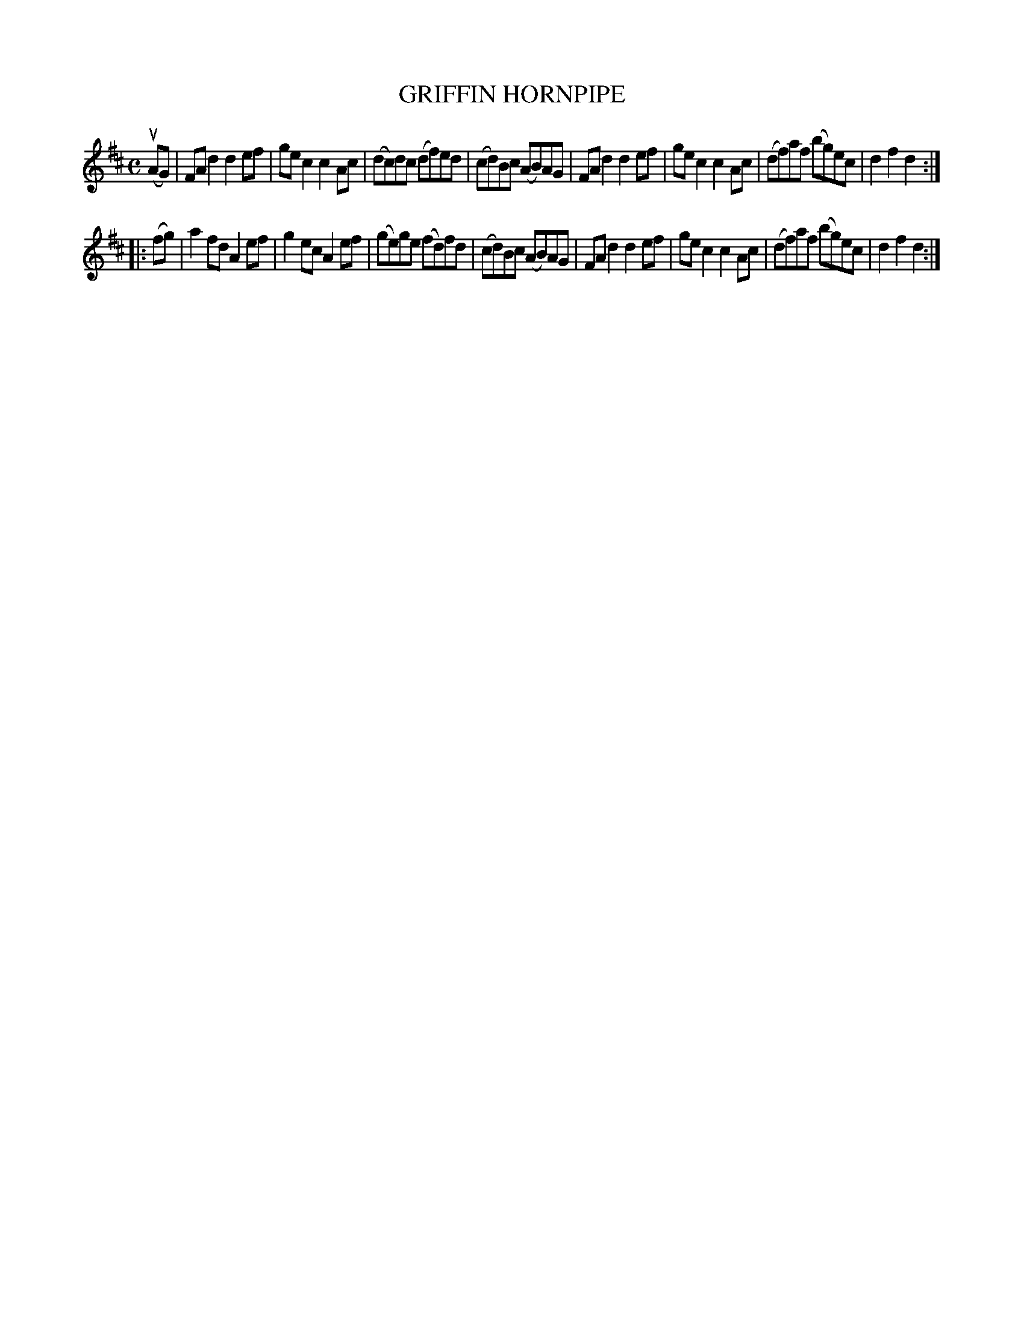 X: 3318
T: GRIFFIN HORNPIPE
R: Hornpipe.
%R: hornpipe, reel
B: James Kerr "Merry Melodies" v.3 p.35 #318
Z: 2016 John Chambers <jc:trillian.mit.edu>
M: C
L: 1/8
K: D
(uAG) |\
FAd2 d2ef | gec2 c2Ac |\
(dc)dc (df)ed | (cd)Bc (AB)AG |\
FAd2 d2ef | gec2 c2Ac |\
(df)af (bg)ec | d2f2d2 :|
|: (fg) |\
a2fd A2ef | g2ec A2ef |\
(ge)ge (fd)fd | (cd)Bc (AB)AG |\
FAd2 d2ef | gec2 c2Ac |\
(df)af (bg)ec | d2f2d2 :|
